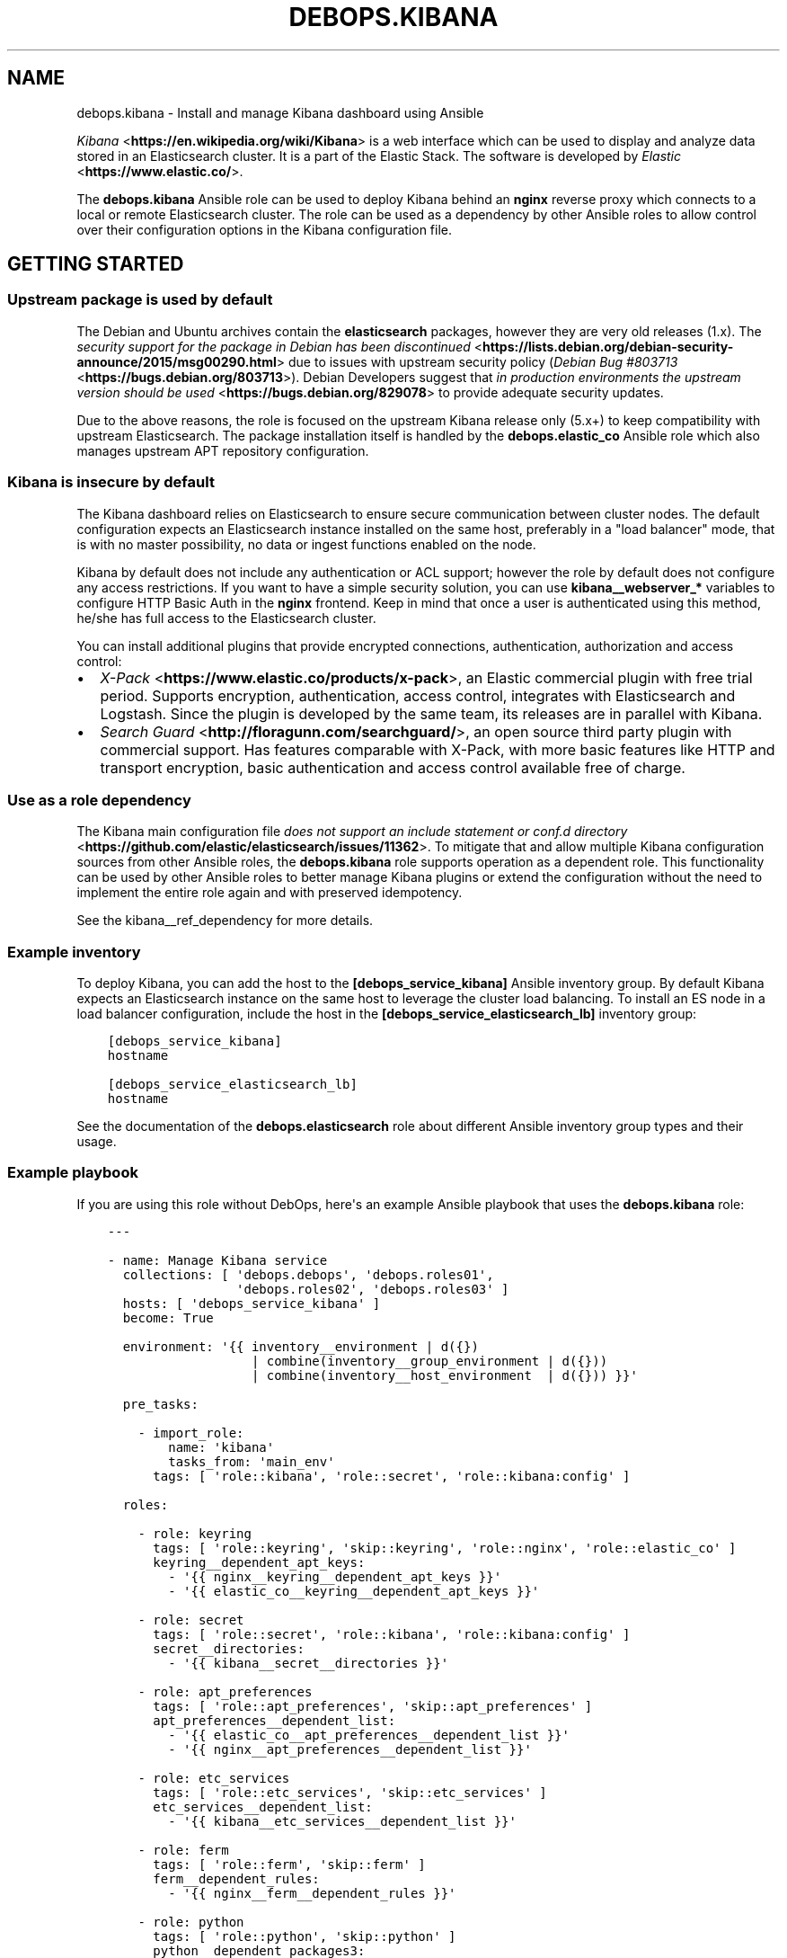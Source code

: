 .\" Man page generated from reStructuredText.
.
.TH "DEBOPS.KIBANA" "5" "Jun 30, 2021" "v2.0.10" "DebOps"
.SH NAME
debops.kibana \- Install and manage Kibana dashboard using Ansible
.
.nr rst2man-indent-level 0
.
.de1 rstReportMargin
\\$1 \\n[an-margin]
level \\n[rst2man-indent-level]
level margin: \\n[rst2man-indent\\n[rst2man-indent-level]]
-
\\n[rst2man-indent0]
\\n[rst2man-indent1]
\\n[rst2man-indent2]
..
.de1 INDENT
.\" .rstReportMargin pre:
. RS \\$1
. nr rst2man-indent\\n[rst2man-indent-level] \\n[an-margin]
. nr rst2man-indent-level +1
.\" .rstReportMargin post:
..
.de UNINDENT
. RE
.\" indent \\n[an-margin]
.\" old: \\n[rst2man-indent\\n[rst2man-indent-level]]
.nr rst2man-indent-level -1
.\" new: \\n[rst2man-indent\\n[rst2man-indent-level]]
.in \\n[rst2man-indent\\n[rst2man-indent-level]]u
..
.sp
\fI\%Kibana\fP <\fBhttps://en.wikipedia.org/wiki/Kibana\fP> is a web interface which
can be used to display and analyze data stored in an Elasticsearch cluster. It
is a part of the Elastic Stack. The software is
developed by \fI\%Elastic\fP <\fBhttps://www.elastic.co/\fP>\&.
.sp
The \fBdebops.kibana\fP Ansible role can be used to deploy Kibana behind an
\fBnginx\fP reverse proxy which connects to a local or remote Elasticsearch
cluster. The role can be used as a dependency by other Ansible roles to allow
control over their configuration options in the Kibana configuration file.
.SH GETTING STARTED
.SS Upstream package is used by default
.sp
The Debian and Ubuntu archives contain the \fBelasticsearch\fP packages, however
they are very old releases (1.x). The \fI\%security support for the package in Debian has been discontinued\fP <\fBhttps://lists.debian.org/debian-security-announce/2015/msg00290.html\fP>
due to issues with upstream security policy (\fI\%Debian Bug #803713\fP <\fBhttps://bugs.debian.org/803713\fP>).
Debian Developers suggest that \fI\%in production environments the upstream version should be used\fP <\fBhttps://bugs.debian.org/829078\fP>
to provide adequate security updates.
.sp
Due to the above reasons, the role is focused on the upstream Kibana release
only (5.x+) to keep compatibility with upstream Elasticsearch. The package
installation itself is handled by the \fBdebops.elastic_co\fP Ansible role which
also manages upstream APT repository configuration.
.SS Kibana is insecure by default
.sp
The Kibana dashboard relies on Elasticsearch to ensure secure communication
between cluster nodes. The default configuration expects an Elasticsearch
instance installed on the same host, preferably in a "load balancer" mode, that
is with no master possibility, no data or ingest functions enabled on the node.
.sp
Kibana by default does not include any authentication or ACL support; however
the role by default does not configure any access restrictions. If you want to
have a simple security solution, you can use \fBkibana__webserver_*\fP variables
to configure HTTP Basic Auth in the \fBnginx\fP frontend. Keep in mind
that once a user is authenticated using this method, he/she has full access to
the Elasticsearch cluster.
.sp
You can install additional plugins that provide encrypted connections,
authentication, authorization and access control:
.INDENT 0.0
.IP \(bu 2
\fI\%X\-Pack\fP <\fBhttps://www.elastic.co/products/x-pack\fP>, an Elastic
commercial plugin with free trial period. Supports encryption,
authentication, access control, integrates with Elasticsearch and Logstash.
Since the plugin is developed by the same team, its releases are in parallel
with Kibana.
.IP \(bu 2
\fI\%Search Guard\fP <\fBhttp://floragunn.com/searchguard/\fP>, an open source third
party plugin with commercial support. Has features comparable with X\-Pack,
with more basic features like HTTP and transport encryption, basic
authentication and access control available free of charge.
.UNINDENT
.SS Use as a role dependency
.sp
The Kibana main configuration file
\fI\%does not support an include statement or conf.d directory\fP <\fBhttps://github.com/elastic/elasticsearch/issues/11362\fP>\&.
To mitigate that and allow multiple Kibana configuration sources from other
Ansible roles, the \fBdebops.kibana\fP role supports operation as a dependent
role. This functionality can be used by other Ansible roles to better manage
Kibana plugins or extend the configuration without the need to implement the
entire role again and with preserved idempotency.
.sp
See the kibana__ref_dependency for more details.
.SS Example inventory
.sp
To deploy Kibana, you can add the host to the
\fB[debops_service_kibana]\fP Ansible inventory group. By default Kibana expects
an Elasticsearch instance on the same host to leverage the cluster load
balancing. To install an ES node in a load balancer configuration, include the
host in the \fB[debops_service_elasticsearch_lb]\fP inventory group:
.INDENT 0.0
.INDENT 3.5
.sp
.nf
.ft C
[debops_service_kibana]
hostname

[debops_service_elasticsearch_lb]
hostname
.ft P
.fi
.UNINDENT
.UNINDENT
.sp
See the documentation of the \fBdebops.elasticsearch\fP role about different
Ansible inventory group types and their usage.
.SS Example playbook
.sp
If you are using this role without DebOps, here\(aqs an example Ansible playbook
that uses the \fBdebops.kibana\fP role:
.INDENT 0.0
.INDENT 3.5
.sp
.nf
.ft C
\-\-\-

\- name: Manage Kibana service
  collections: [ \(aqdebops.debops\(aq, \(aqdebops.roles01\(aq,
                 \(aqdebops.roles02\(aq, \(aqdebops.roles03\(aq ]
  hosts: [ \(aqdebops_service_kibana\(aq ]
  become: True

  environment: \(aq{{ inventory__environment | d({})
                   | combine(inventory__group_environment | d({}))
                   | combine(inventory__host_environment  | d({})) }}\(aq

  pre_tasks:

    \- import_role:
        name: \(aqkibana\(aq
        tasks_from: \(aqmain_env\(aq
      tags: [ \(aqrole::kibana\(aq, \(aqrole::secret\(aq, \(aqrole::kibana:config\(aq ]

  roles:

    \- role: keyring
      tags: [ \(aqrole::keyring\(aq, \(aqskip::keyring\(aq, \(aqrole::nginx\(aq, \(aqrole::elastic_co\(aq ]
      keyring__dependent_apt_keys:
        \- \(aq{{ nginx__keyring__dependent_apt_keys }}\(aq
        \- \(aq{{ elastic_co__keyring__dependent_apt_keys }}\(aq

    \- role: secret
      tags: [ \(aqrole::secret\(aq, \(aqrole::kibana\(aq, \(aqrole::kibana:config\(aq ]
      secret__directories:
        \- \(aq{{ kibana__secret__directories }}\(aq

    \- role: apt_preferences
      tags: [ \(aqrole::apt_preferences\(aq, \(aqskip::apt_preferences\(aq ]
      apt_preferences__dependent_list:
        \- \(aq{{ elastic_co__apt_preferences__dependent_list }}\(aq
        \- \(aq{{ nginx__apt_preferences__dependent_list }}\(aq

    \- role: etc_services
      tags: [ \(aqrole::etc_services\(aq, \(aqskip::etc_services\(aq ]
      etc_services__dependent_list:
        \- \(aq{{ kibana__etc_services__dependent_list }}\(aq

    \- role: ferm
      tags: [ \(aqrole::ferm\(aq, \(aqskip::ferm\(aq ]
      ferm__dependent_rules:
        \- \(aq{{ nginx__ferm__dependent_rules }}\(aq

    \- role: python
      tags: [ \(aqrole::python\(aq, \(aqskip::python\(aq ]
      python__dependent_packages3:
        \- \(aq{{ nginx__python__dependent_packages3 }}\(aq
      python__dependent_packages2:
        \- \(aq{{ nginx__python__dependent_packages2 }}\(aq

    \- role: nginx
      tags: [ \(aqrole::nginx\(aq, \(aqskip::nginx\(aq ]
      nginx__dependent_servers:
        \- \(aq{{ kibana__nginx__dependent_servers }}\(aq
      nginx__dependent_upstreams:
        \- \(aq{{ kibana__nginx__dependent_upstreams }}\(aq

    \- role: elastic_co
      tags: [ \(aqrole::elastic_co\(aq, \(aqskip::elastic_co\(aq ]
      elastic_co__dependent_packages:
        \- \(aq{{ kibana__elastic_co__dependent_packages }}\(aq

    \- role: kibana
      tags: [ \(aqrole::kibana\(aq, \(aqskip::kibana\(aq ]

.ft P
.fi
.UNINDENT
.UNINDENT
.SS Ansible tags
.sp
You can use Ansible \fB\-\-tags\fP or \fB\-\-skip\-tags\fP parameters to limit what
tasks are performed during Ansible run. This can be used after a host was first
configured to speed up playbook execution, when you are sure that most of the
configuration is already in the desired state.
.sp
Available role tags:
.INDENT 0.0
.TP
.B \fBrole::kibana\fP
Main role tag, should be used in the playbook to execute all of the role
tasks as well as role dependencies.
.TP
.B \fBrole::kibana:config\fP
Generate the Kibana configuration taking into account different configuration
sources.
.UNINDENT
.SH DEFAULT VARIABLE DETAILS
.sp
Some of \fBdebops.kibana\fP default variables have more extensive configuration
than simple strings or lists, here you can find documentation and examples for
them.
.SS kibana__configuration
.sp
The \fBkibana__*_configuration\fP variables define the Kibana configuration
options that are set in the \fB/etc/kibana/kibana.yml\fP configuration file.
.sp
The main Kibana configuration file format is YAML.
The \fI\%reference documentation\fP <\fBhttps://www.elastic.co/guide/en/kibana/current/settings.html\fP>
defines two YAML formats recognized by Kibana, hierarchical (YAML dictionary
keys are indented), or flat (YAML dictionary keys are separated by dots). This
role focuses only on the latter, flat format since it\(aqs used everywhere in the
Kibana documentation and seems to be the preferred method for majority of the
configuration options.
.sp
For quick reference, Kibana configuration file contains options in the
following format (similar to Elasticsearch):
.INDENT 0.0
.INDENT 3.5
.sp
.nf
.ft C
cluster.name: example\-cluster
node.name: node\-1
network.host: [ _local_, _site_ ]
bootstrap.memory_lock: true
discovery.zen.minimum_master_nodes: 3
.ft P
.fi
.UNINDENT
.UNINDENT
.sp
The \fBkibana__*_configuration\fP variables are a YAML lists of dictionaries.
Each YAML dictionary defines an option, or redefines a previously defined
option (the variables are flattened and then processed in order).
.sp
The first YAML dictionary key of each option (in above case, \fBcluster\fP,
\fBnode\fP, \fBnetwork\fP, \fBbootstrap\fP, \fBdiscovery\fP is significant, and is used
to separate configuration options into sections defined by the
\fBkibana__configuration_sections\fP variable.
.sp
Configuration options can be defined as YAML dictionaries directly, with the
key being the name of the option, and value being its value:
.INDENT 0.0
.INDENT 3.5
.sp
.nf
.ft C
kibana__configuration:
  \- \(aqcluster.name\(aq: \(aqexample\-cluster\(aq
  \- \(aqnode.name\(aq: \(aqnode\-1\(aq
  \- \(aqnetwork.host\(aq: [ \(aq_local_\(aq, \(aq_site_\(aq ]
  \- \(aqbootstrap.memory_lock\(aq: True
  \- \(aqdiscovery.zen.minimum_master_nodes\(aq: 3
.ft P
.fi
.UNINDENT
.UNINDENT
.sp
The extended YAML dictionary format is detected if a YAML dictionary contains
a \fBname\fP key. The dictionaries support specific parameters:
.INDENT 0.0
.TP
.B \fBname\fP
String. The name of the Kibana option.
.TP
.B \fBvalue\fP
The value of the Kibana option. Can be a string, a number, a boolean or
a YAML list.
.TP
.B \fBcomment\fP
An optional comment added to the option, either as a string or a YAML text
block.
.TP
.B \fBstate\fP
If not specified or \fBpresent\fP, the option will be included in the
configuration. If \fBabsent\fP, the option will not be included. If
\fBcomment\fP, the option will be present but commented out (it\(aqs an internal
feature and may not work reliably for all cases).
.TP
.B \fBoptions\fP
Optional, a YAML dictionary with keys being the "leaf" configuration names of
the primary key, and value being their values. This parameter can be used to
group several similar configuration options together in the generated
configuration file, for readability. When this parameter is used, the "leaf"
part of the main configuration name is discarded, and only used as a marker
for these parameters. An example configuration:
.INDENT 7.0
.INDENT 3.5
.sp
.nf
.ft C
kibana__configuration:
  \- name: \(aqnode.meta.host_type\(aq
    comment: \(aqNode type\(aq
    options:
      \(aqmaster\(aq: True
      \(aqdata\(aq:   True
      \(aqingest\(aq: True
.ft P
.fi
.UNINDENT
.UNINDENT
.sp
The above configuration should result in:
.INDENT 7.0
.INDENT 3.5
.sp
.nf
.ft C
# Node type
node.master: true
node.data: true
node.ingest: true
.ft P
.fi
.UNINDENT
.UNINDENT
.TP
.B \fBraw\fP
Optional, a YAML text block. The name of the configuration option will be
discarded and used only as a marker for these parameters. The contents of the
\fBraw\fP key will be added as\-is to the configuration file. You can use this
to include more extensive configuration defined as a hierarchical YAML
structure. An example configuration which should be equivalent to the
previous example:
.INDENT 7.0
.INDENT 3.5
.sp
.nf
.ft C
kibana__configuration:
  \- name: \(aqnode.meta.host_type\(aq
    raw: |
      # Node type
      node.master: true
      node.data: true
      node.ingest: true
.ft P
.fi
.UNINDENT
.UNINDENT
.UNINDENT
.sp
You should make sure that the identation of the YAML parameters is consistent
through the configuration file.
.SS kibana__configuration_sections
.sp
The \fB/etc/kibana/kibana.yml\fP configuration file is structured in informal
\(aqsections", each section contains configuration options from a specific group
(\fBnode\fP, \fBcluster\fP, etc.). The \fBkibana__configuration_sections\fP
contains a YAML list of sections and option types to associate with them. The
order of the entries on the list determines the order of the sections in the
finished configuration file.
.sp
Each section definition is a YAML dictionary with specific parameters:
.INDENT 0.0
.TP
.B \fBname\fP
Name of the section, stored as a comment.
.TP
.B \fBpart\fP or \fBparts\fP
A string or a YAML list of configuration option prefixes (first YAML
dictionary key of a given configuration option). Only the parts defined for
a given section will be included in that section.
.UNINDENT
.sp
After all of the sections are processed, any left over configuration options
not matched with a particular section will be added at the end of the
configuration file.
.SS kibana__plugins
.sp
The \fBkibana__*_plugins\fP variables are YAML lists that can be used to
install or remove Kibana plugins. Support for plugin management using
these variables is minimalistic; you can install plugins known by the Elastic
\fI\%plugin repository\fP <\fBhttps://www.elastic.co/guide/en/kibana/current/kibana-plugins.html\fP>,
or from an URL. More involved management can be done by creating a separate
role and using \fBdebops.kibana\fP as a role dependency to manage
configuration if necessary. See kibana__ref_dependency for more
details.
.sp
Each element of the list is a YAML dictionary with specific parameters:
.INDENT 0.0
.TP
.B \fBname\fP
Required. Name of the plugin that shows up in the output of the
.INDENT 7.0
.INDENT 3.5
.sp
.nf
.ft C
bin/kibana\-plugin list
.ft P
.fi
.UNINDENT
.UNINDENT
.sp
command, without the version information included. This parameter will be
used to check the state of the plugin.
.TP
.B \fBurl\fP
Optional. If the plugin is distributed via an URL, you can provide it here
for the plugin management script to use instead of the plugin name.
.TP
.B \fBstate\fP
Optional. If not specified or \fBpresent\fP, the plugin and its configuration
will be installed. If \fBabsent\fP the plugin and its configuration will be
removed.
.TP
.B \fBstate\fP
Optional. The system user used for plugin management. Defaults to \fBkibana__user\fP\&.
Certain plugins like X\-Pack generate files on installation which Kibana needs
to have write permissions to.
.TP
.B \fBconfiguration\fP or \fBconfig\fP
Optional. Custom configuration for a given plugin, in the format recognized
by the main configuration template.
.sp
See \fI\%kibana__configuration\fP for more details.
.UNINDENT
.SS Examples
.sp
Install a LogTrail plugin:
.INDENT 0.0
.INDENT 3.5
.sp
.nf
.ft C
kibana__plugins:
  \- name: \(aqlogtrail\(aq
    url: \(aqhttps://github.com/sivasamyk/logtrail/releases/download/0.1.13/logtrail\-5.4.0\-0.1.13.zip\(aq
.ft P
.fi
.UNINDENT
.UNINDENT
.SH USAGE AS A ROLE DEPENDENCY
.sp
The \fBdebops.kibana\fP role can be used as a dependency by other Ansible roles
to manage Kibana main configuration file idempotently.  Configuration options
from multiple roles can be merged together and included in the configuration
file, or removed conditionally.
.SS Dependent role variables
.sp
The role exposes three default variables that can be used by other Ansible
roles as dependent variables:
.INDENT 0.0
.TP
.B \fBkibana__dependent_name\fP
Required. Name of the role that uses the \fBdebops.kibana\fP as a dependency.
This will be used to store the configuration in its own YAML dictionary. The
selected name shouldn\(aqt be changed, otherwise configuration will be
desynchronized.
.TP
.B \fBkibana__dependent_configuration\fP
Required. List of the Kibana configuration options defined in the same format
as the main configuration. See kibana__ref_configuration for more
details.
.TP
.B \fBkibana__dependent_state\fP
Optional. If not specified or \fBpresent\fP, the configuration will be included
in the \fB/etc/kibana/kibana.yml\fP configuration file and stored in the
\fBsecret/\fP directory on the Ansible Controller. if \fBabsent\fP, the
configuration will be removed from the generated configuration file.
.UNINDENT
.SS Dependent configuration storage and retrieval
.sp
The dependent configuration from other roles is stored in the \fBsecret/\fP
directory on the Ansible Controller (see debops.secret for more details) in
a JSON file, with each role configuration in a separate dictionary. The
\fBdebops.kibana\fP role reads this file when Ansible local facts indicate that
the Kibana service is installed, otherwise a new empty file is created.  This
ensures that the stale configuration is not present on a new or re\-installed
host.
.sp
The YAML dictionaries from different roles are be merged with the main
configuration in the \fBkibana__combined_configuration\fP variable that is
used to generate the final configuration. The merge order of the different
\fBkibana__*_configuration\fP variables allows to further affect the dependent
configuration through Ansible inventory if necessary, therefore the Ansible
roles that use this method don\(aqt need to provide additional variables for this
purpose themselves.
.SS Example role variables
.sp
This file shows an example set of default variables included in a role that
uses the \fBdebops.kibana\fP role as a dependency:
.INDENT 0.0
.INDENT 3.5
.sp
.nf
.ft C
\-\-\-

# State of the application deployment
application__deploy_state: \(aqpresent\(aq

# Kibana configuration for application
application__kibana__dependent_configuration:

  \- name: \(aqapplication.option\(aq
    value: True

  \- \(aqapplication.other.option\(aq: False

.ft P
.fi
.UNINDENT
.UNINDENT
.SS Example role playbook
.sp
This file shows an example playbook for a role that uses the
\fBdebops.kibana\fP role as a dependency:
.INDENT 0.0
.INDENT 3.5
.sp
.nf
.ft C
\-\-\-

\- name: Manage application
  collections: [ \(aqdebops.debops\(aq ]
  hosts: [ \(aqdebops_service_kibana_application\(aq ]
  become: True

  environment: \(aq{{ inventory__environment | d({})
                   | combine(inventory__group_environment | d({}))
                   | combine(inventory__host_environment  | d({})) }}\(aq

  pre_tasks:

    \- import_role:
        name: \(aqkibana\(aq
        tasks_from: \(aqmain_env\(aq
      tags: [ \(aqrole::kibana\(aq, \(aqrole::secret\(aq, \(aqrole::kibana:config\(aq ]

  roles:

    \- role: secret
      tags: [ \(aqrole::secret\(aq, \(aqrole::kibana\(aq, \(aqrole::kibana:config\(aq ]
      secret__directories:
        \- \(aq{{ kibana__secret__directories }}\(aq

    \- role: kibana
      tags: [ \(aqrole::kibana\(aq ]
      kibana__dependent_role: \(aqapplication\(aq
      kibana__dependent_state: \(aq{{ application__deploy_state }}\(aq
      kibana__dependent_configuration:
        \- \(aq{{ application__kibana__dependent_configuration }}\(aq

    \- role: application
      tags: [ \(aqrole::application\(aq ]

.ft P
.fi
.UNINDENT
.UNINDENT
.SH AUTHOR
Maciej Delmanowski
.SH COPYRIGHT
2014-2021, Maciej Delmanowski, Nick Janetakis, Robin Schneider and others
.\" Generated by docutils manpage writer.
.

